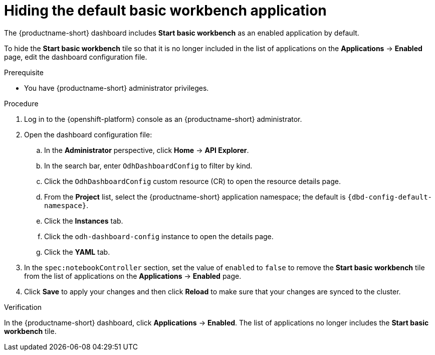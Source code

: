:_module-type: PROCEDURE

[id="hiding-the-default-basic-workbench-application_{context}"]
= Hiding the default basic workbench application

[role='_abstract']
The {productname-short} dashboard includes *Start basic workbench* as an enabled application by default.

To hide the *Start basic workbench* tile so that it is no longer included in the list of applications on the *Applications* → *Enabled* page, edit the dashboard configuration file.

.Prerequisite

* You have {productname-short} administrator privileges.


.Procedure

. Log in to the {openshift-platform} console as an {productname-short} administrator.
. Open the dashboard configuration file:
.. In the *Administrator* perspective, click *Home* -> *API Explorer*.
.. In the search bar, enter `OdhDashboardConfig` to filter by kind.
.. Click the `OdhDashboardConfig` custom resource (CR) to open the resource details page.
.. From the *Project* list, select the {productname-short} application namespace; the default is `{dbd-config-default-namespace}`.
.. Click the *Instances* tab.
.. Click the `odh-dashboard-config` instance to open the details page.
.. Click the *YAML* tab. 
. In the `spec:notebookController` section, set the value of `enabled` to `false` to remove the *Start basic workbench* tile from the list of applications on the *Applications* → *Enabled* page.
. Click *Save* to apply your changes and then click *Reload* to make sure that your changes are synced to the cluster.

.Verification

In the {productname-short} dashboard, click *Applications* → *Enabled*. 
The list of applications no longer includes the *Start basic workbench* tile.

